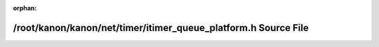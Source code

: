.. meta::dcf1b9d75861ab19ab039721c3e6e548d4e9f1887bceaae1df4347cf07e6b5278983db1fa4e7b2146e2bec26f94de365d01f33d66e0c7bb047592726dff7976f

:orphan:

.. title:: kanon: /root/kanon/kanon/net/timer/itimer_queue_platform.h Source File

/root/kanon/kanon/net/timer/itimer\_queue\_platform.h Source File
=================================================================

.. container:: doxygen-content

   
   .. raw:: html
     :file: itimer__queue__platform_8h_source.html
